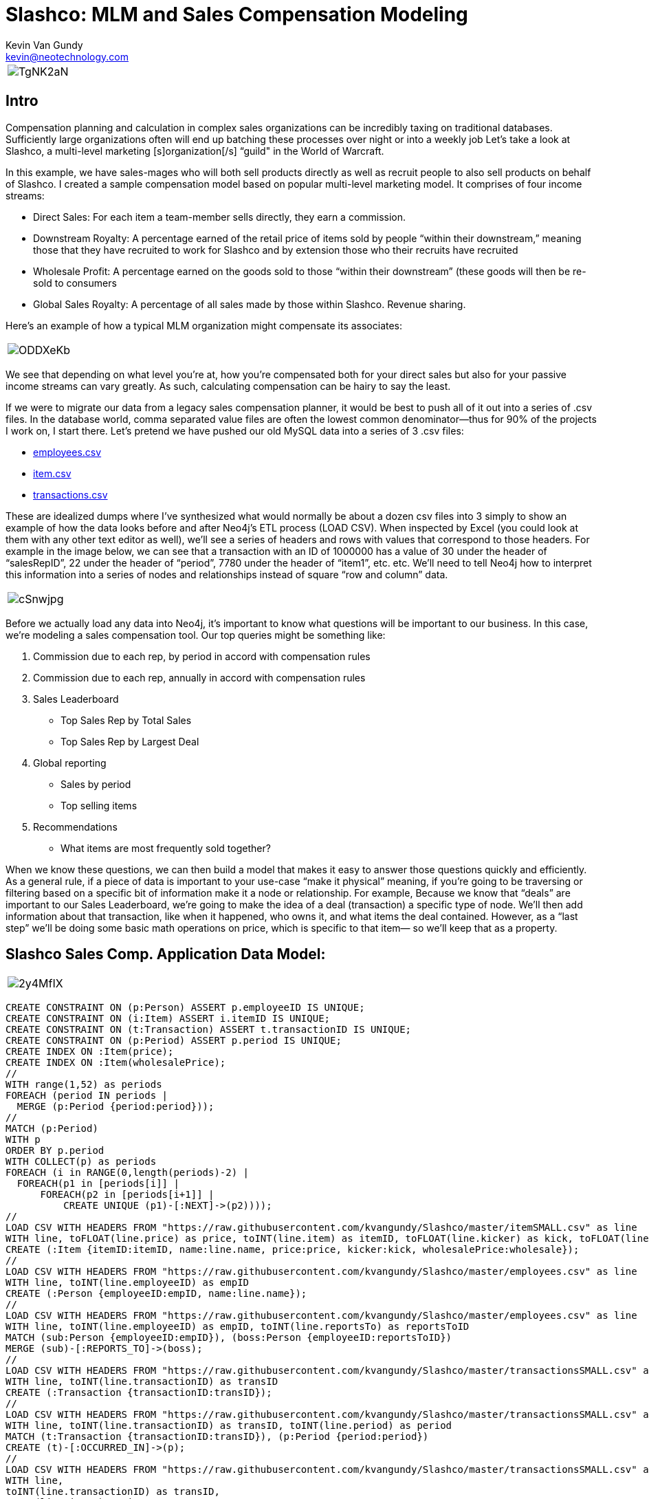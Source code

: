 = Slashco: MLM and Sales Compensation Modeling
Kevin Van Gundy <kevin@neotechnology.com>
:neo4j-version: 2.2
:author: Kevin Van Gundy
:twitter: @kevinvangundy

[cols="1*", border="3"]
|===
a|image::http://i.imgur.com/TgNK2aN.png[align="center"]
|===

== Intro

Compensation planning and calculation in complex sales organizations can be incredibly taxing on traditional databases. Sufficiently large organizations often will end up batching these processes over night or into a weekly job Let’s take a look at Slashco, a multi-level marketing [s]organization[/s] “guild" in the World of Warcraft.

In this example, we have sales-mages who will both sell products directly as well as recruit people to also sell products on behalf of Slashco. I created a sample compensation model based on popular multi-level marketing model. It comprises of four income streams:

- Direct Sales: For each item a team-member sells directly, they earn a commission.
- Downstream Royalty: A percentage earned of the retail price of items sold by people “within their downstream,” meaning those that they have recruited to work for Slashco and by extension those who their recruits have recruited
- Wholesale Profit: A percentage earned on the goods sold to those “within their downstream” (these goods will then be re-sold to consumers
- Global Sales Royalty: A percentage of all sales made by those within Slashco. Revenue sharing.

Here’s an example of how a typical MLM organization might compensate its associates:

[cols="1*", border="3"]
|===
a|image::http://i.imgur.com/ODDXeKb.png[align="center"]
|===

We see that depending on what level you’re at, how you’re compensated both for your direct sales but also for your passive income streams can vary greatly. As such, calculating compensation can be hairy to say the least.

If we were to migrate our data from a legacy sales compensation planner, it would be best to push all of it out into a series of .csv files. In the database world, comma separated value files are often the lowest common denominator—thus for 90% of the projects I work on, I start there.  Let’s pretend we have pushed our old MySQL data into a series of 3 .csv files:

- https://github.com/kvangundy/Slashco/blob/master/employees.csv[employees.csv]

- https://github.com/kvangundy/Slashco/blob/master/item.csv[item.csv]

- https://github.com/kvangundy/Slashco/blob/master/transactions.csv[transactions.csv]

These are idealized dumps where I’ve synthesized what would normally be about a dozen csv files into 3 simply to show an example of how the data looks before and after Neo4j’s ETL process (LOAD CSV). When inspected by Excel (you could look at them with any other text editor as well), we’ll see a series of headers and rows with values that correspond to those headers. For example in the image below, we can see that a transaction with an ID of 1000000 has a value of 30 under the header of “salesRepID”, 22 under the header of “period”, 7780 under the header of “item1”, etc. etc. We’ll need to tell Neo4j how to interpret this information into a series of nodes and relationships instead of square “row and column” data.

[cols="1*", border="3"]
|===
a|image::http://i.imgur.com/cSnwjpg.png[align="center"]
|===

Before we actually load any data into Neo4j, it’s important to know what questions will be important to our business. In this case, we’re modeling a sales compensation tool. Our top queries might be something like:

 1. Commission due to each rep, by period in accord with compensation rules
 2. Commission due to each rep, annually in accord with compensation rules
 3. Sales Leaderboard
        - Top Sales Rep by Total Sales
        - Top Sales Rep by Largest Deal
 4. Global reporting
         - Sales by period
         - Top selling items
 5. Recommendations
         - What items are most frequently sold together?

When we know these questions, we can then build a model that makes it easy to answer those questions quickly and efficiently. As a general rule, if a piece of data is important to your use-case “make it physical” meaning, if you’re going to be traversing or filtering based on a specific bit of information make it a node or relationship. For example, Because we know that “deals” are important to our Sales Leaderboard, we’re going to make the idea of a deal (transaction) a specific type of node. We’ll then add information about that transaction, like when it happened, who owns it, and what items the deal contained. However, as a “last step” we’ll be doing some basic math operations on price, which is specific to that item— so we’ll keep that as a property.

== Slashco Sales Comp. Application Data Model:

[cols="1*", border="3"]
|===
a|image::http://i.imgur.com/2y4MfIX.png[align="center"]
|===

//hide
//setup
[source, cypher]
----
CREATE CONSTRAINT ON (p:Person) ASSERT p.employeeID IS UNIQUE;
CREATE CONSTRAINT ON (i:Item) ASSERT i.itemID IS UNIQUE;
CREATE CONSTRAINT ON (t:Transaction) ASSERT t.transactionID IS UNIQUE;
CREATE CONSTRAINT ON (p:Period) ASSERT p.period IS UNIQUE;
CREATE INDEX ON :Item(price);
CREATE INDEX ON :Item(wholesalePrice);
//
WITH range(1,52) as periods
FOREACH (period IN periods |
  MERGE (p:Period {period:period}));
//
MATCH (p:Period)
WITH p
ORDER BY p.period
WITH COLLECT(p) as periods
FOREACH (i in RANGE(0,length(periods)-2) |
  FOREACH(p1 in [periods[i]] |
      FOREACH(p2 in [periods[i+1]] |
          CREATE UNIQUE (p1)-[:NEXT]->(p2))));
//
LOAD CSV WITH HEADERS FROM "https://raw.githubusercontent.com/kvangundy/Slashco/master/itemSMALL.csv" as line
WITH line, toFLOAT(line.price) as price, toINT(line.item) as itemID, toFLOAT(line.kicker) as kick, toFLOAT(line.wprice) as wholesale
CREATE (:Item {itemID:itemID, name:line.name, price:price, kicker:kick, wholesalePrice:wholesale});
//
LOAD CSV WITH HEADERS FROM "https://raw.githubusercontent.com/kvangundy/Slashco/master/employees.csv" as line
WITH line, toINT(line.employeeID) as empID
CREATE (:Person {employeeID:empID, name:line.name});
//
LOAD CSV WITH HEADERS FROM "https://raw.githubusercontent.com/kvangundy/Slashco/master/employees.csv" as line
WITH line, toINT(line.employeeID) as empID, toINT(line.reportsTo) as reportsToID
MATCH (sub:Person {employeeID:empID}), (boss:Person {employeeID:reportsToID})
MERGE (sub)-[:REPORTS_TO]->(boss);
//
LOAD CSV WITH HEADERS FROM "https://raw.githubusercontent.com/kvangundy/Slashco/master/transactionsSMALL.csv" as line
WITH line, toINT(line.transactionID) as transID
CREATE (:Transaction {transactionID:transID});
//
LOAD CSV WITH HEADERS FROM "https://raw.githubusercontent.com/kvangundy/Slashco/master/transactionsSMALL.csv" as line
WITH line, toINT(line.transactionID) as transID, toINT(line.period) as period
MATCH (t:Transaction {transactionID:transID}), (p:Period {period:period})
CREATE (t)-[:OCCURRED_IN]->(p);
//
LOAD CSV WITH HEADERS FROM "https://raw.githubusercontent.com/kvangundy/Slashco/master/transactionsSMALL.csv" as line
WITH line,
toINT(line.transactionID) as transID,
toINT(line.item1) as itemID1,
toINT(line.item2) as itemID2,
toINT(line.item3) as itemID3
MATCH
(tx:Transaction {transactionID:transID}),
(i1:Item {itemID:itemID1}),
(i2:Item {itemID:itemID2}),
(i3:Item {itemID:itemID3})
CREATE
(tx)-[:CONTAINS]->(i1),
(tx)-[:CONTAINS]->(i2),
(tx)-[:CONTAINS]->(i3);
//
LOAD CSV WITH HEADERS FROM "https://raw.githubusercontent.com/kvangundy/Slashco/master/transactionsSMALL.csv" as line
WITH line,
toINT(line.transactionID) as transID,
toINT(line.salesRepID) as repID
MATCH (rep:Person {employeeID:repID}),
(tx:Transaction {transactionID:transID})
CREATE
(rep)-[:SOLD]->(tx);
//
MATCH (target:Person)<-[r:REPORTS_TO*..]-(e)
WITH target, count(e) as totalReports
SET target.reportsCount = totalReports
WITH target,
//setting the right "level" based on number of reports
CASE
WHEN target.reportsCount > 124
THEN 6
WHEN target.reportsCount < 124 and target.reportsCount >= 75
THEN 5
WHEN target.reportsCount < 75 and target.reportsCount >= 25
THEN 4
WHEN target.reportsCount < 25 and target.reportsCount >= 10
THEN 3
WHEN target.reportsCount < 10 and target.reportsCount >= 2
THEN 2
ELSE 1
END AS levels
SET target.level = levels;
----


The scripts I’m using to build this blog post are located in this git repo.

Now that we have a data model, let’s fire up Neo4j and pass in our import script. Found Here. Essentially what we’re doing is creating a few constraints and indexes, then telling Neo4j how to interpret our csv files into the above model.

[cols="1*", border="3"]
|===
a|image::http://zippy.gfycat.com/IllinformedJaggedAlbertosaurus.gif[align="center"]
|===

Now that we’ve loaded in all of our data, let’s open up our browser and start answering some of our top queries.

explode.gif
We’ll work backwards:

     5. Recommendations

    - What items are most frequently sold together?

//recommendation engine, what items are most frequently co-sold?
MATCH path = (item:Item)-[:CONTAINS]-(:Transaction)-[:CONTAINS]-(item2:Item)
WHERE id(item) > id(item2)
WITH item, item2, count(distinct path) as instances
ORDER BY instances DESC
LIMIT 3
RETURN item.name, item2.name, instances;

     4. Global reporting

    - Sales by period
    - Top selling items

//total sales volume by period descending
MATCH (p:Period)-[:OCCURED_IN]-(t:Transaction)-[:CONTAINS]-(i:Item)
WITH sum(i.price) as sales, p
ORDER BY sales DESC
LIMIT 10
RETURN sales, p.period;

MATCH (t:Transaction)-[:CONTAINS]-(i:Item)
WITH count(distinct(t)) as itemSales, i
ORDER BY itemSales DESC
LIMIT 5
RETURN i.name as name, itemSales as count;


     3. Sales Leaderboard

    - Top Sales Rep by Total Sales Volume
    - Top Sales Rep by Largest Deal

//Who has sold the most volume?
MATCH (rep)-[:SOLD]-(txn)-[:CONTAINS]-(itm)
WITH rep, round(sum(itm.price)) as volume
ORDER BY volume DESC
LIMIT 5
RETURN rep.name as name, volume;

//Who closed the largest deal?
MATCH (rep)-[:SOLD]-(txn)
WITH rep, txn
MATCH (txn)-[:CONTAINS]-(itm)
WITH rep, txn, round(sum(itm.price)) as dealSize
ORDER BY dealSize DESC
LIMIT 5
RETURN rep.name as name, txn.transactionID as transction, dealSize as `deal size`;

     2. Commission due to each rep, annually in accord with compensation rules

Due to the complexity of the queries, I decided to run them with each level of rep separated out into its own query, however they all follow the basic form of the “what do I do with all this gold” query:

//level 6 comp
MATCH (transaction)-[:CONTAINS]-(item)
WITH sum(item.price*.05) as globalRoyalty
MATCH (big_boss:Person {level:6})<-[r:REPORTS_TO*..]-(downStreamers)-[:SOLD]-(transaction)-[:CONTAINS]-(item)
WITH sum(item.price*.1)+sum(item.wholesalePrice*.5) + globalRoyalty as downStreamGlobal6, big_boss
MATCH (boss)-[:SOLD]-(transaction)-[:CONTAINS]-(item)
WITH sum(item.price*.65) + downStreamGlobal6 as tc6, big_boss.name as n6
RETURN tc6, n6;

comp1.gif

     1. Commission due to each rep, by period in accord with compensation rules

This looks frighteningly similar to our last query, except we’ve added a short pattern (transaction)-[:OCCURRED_IN]-(period {period:35}) which will filter out all transactions that occurred in periods that are not the 35th.

//level 6 comp
MATCH (transction)-[:CONTAINS]-(item),
(transaction)-[:OCCURED_IN]-(p:Period {period:35})
WITH sum(item.price*.05) as globalRoyalty
MATCH (big_boss:Person {level:6})<-[r:REPORTS_TO*..]-(downStreamers)-[:SOLD]-(transction)-[:CONTAINS]-(item),
(transaction)-[:OCCURED_IN]-(p:Period {period:35})
WITH sum(item.price*.1)+sum(item.wholesalePrice*.5) + globalRoyalty as downStreamGlobal6, big_boss
MATCH (boss)-[:SOLD]-(transction)-[:CONTAINS]-(item),
(transaction)-[:OCCURED_IN]-(p:Period {period:35})
WITH sum(item.price*.65) + downStreamGlobal6 as tc6, big_boss.name as n6
RETURN tc6, n6;

comp2.gif

 //kvg
